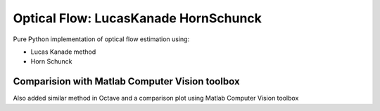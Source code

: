=====================================
Optical Flow: LucasKanade HornSchunck
=====================================
Pure Python implementation of optical flow estimation using:

* Lucas Kanade method
* Horn Schunck

Comparision with Matlab Computer Vision toolbox
===============================================
Also added similar method in Octave and a comparison plot using Matlab Computer Vision toolbox

